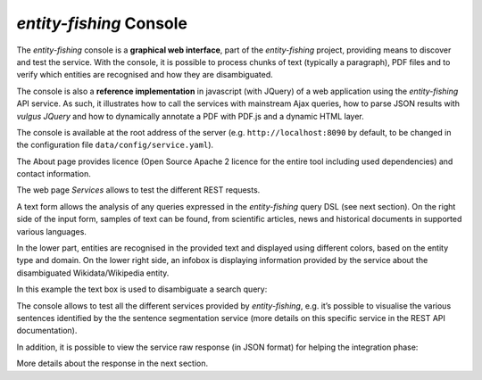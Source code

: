 .. topic:: Description of the entity-fishing console.

*entity-fishing* Console
========================

The *entity-fishing* console is a **graphical web interface**, part of the *entity-fishing* project, providing means to discover and test the service. With the console, it is possible to process chunks of text (typically a paragraph), PDF files and to verify which entities are recognised and how they are disambiguated.

The console is also a **reference implementation** in javascript (with JQuery) of a web application using the *entity-fishing* API service. As such, it illustrates how to call the services with mainstream Ajax queries, how to parse JSON results with *vulgus JQuery* and how to dynamically annotate a PDF with PDF.js and a dynamic HTML layer.

The console is available at the root address of the server (e.g. ``http://localhost:8090`` by default, to be changed in the configuration file  ``data/config/service.yaml``).

The About page provides licence (Open Source Apache 2 licence for the entire tool including used dependencies) and contact information.

.. image:: images/nerdConsole1.png

The web page *Services* allows to test the different REST requests.

.. image:: images/nerdConsole2.png

A text form allows the analysis of any queries expressed in the *entity-fishing* query DSL (see next section). On the right side of the input form, samples of text can be found, from scientific articles, news and historical documents in supported various languages.

In the lower part, entities are recognised in the provided text and displayed using different colors, based on the entity type and domain. On the lower right side, an infobox is displaying information provided by the service about the disambiguated Wikidata/Wikipedia entity.

In this example the text box is used to disambiguate a search query:

.. image:: images/nerdConsole3.png

The console allows to test all the different services provided by *entity-fishing*, e.g. it’s possible to visualise the various sentences identified by the the sentence segmentation service (more details on this specific service in the REST API documentation).

.. image:: images/nerdConsole4.png

In addition, it is possible to view the service raw response (in JSON format) for helping the integration phase:

.. image:: images/nerdConsole5.png

More details about the response in the next section.



